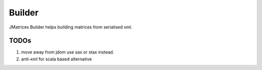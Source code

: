 ==================================
|icon| Builder
==================================

JMatrices Builder helps building matrices from serialised xml.

TODOs
======

1. move away from jdom use sax or stax instead.
2. anti-xml for scala based alternative

.. |icon| image:: http://jmatrices.sourceforge.net/imgs/logo.jpg
              :alt: jMatrices

